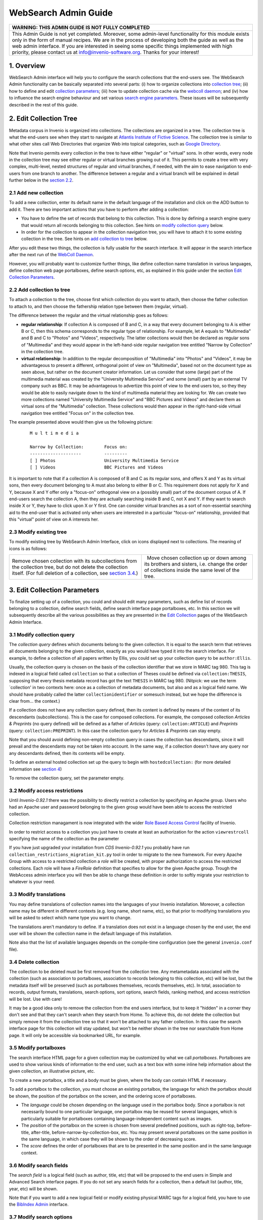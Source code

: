 .. _websearch-admin-guide:

WebSearch Admin Guide
=====================

+---------------------------------------------------------------------------+
| WARNING: THIS ADMIN GUIDE IS NOT FULLY COMPLETED                          |
+===========================================================================+
| This Admin Guide is not yet completed. Moreover, some admin-level         |
| functionality for this module exists only in the form of manual recipes.  |
| We are in the process of developing both the guide as well as the web     |
| admin interface. If you are interested in seeing some specific things     |
| implemented with high priority, please contact us at                      |
| info@invenio-software.org. Thanks for your interest!                      |
+---------------------------------------------------------------------------+

1. Overview
-----------

WebSearch Admin interface will help you to configure the search
collections that the end-users see. The WebSearch Admin functionality
can be basically separated into several parts: (i) how to organize
collections into `collection tree <#2>`__; (ii) how to define and edit
`collection parameters <#3>`__; (iii) how to update collection cache via
the `webcoll daemon <#4>`__; and (iv) how to influence the search engine
behaviour and set various `search engine parameters <#5>`__. These
issues will be subsequently described in the rest of this guide.

2. Edit Collection Tree
-----------------------

Metadata corpus in Invenio is organized into collections. The
collections are organized in a tree. The collection tree is what the
end-users see when they start to navigate at `Atlantis Institute of
Fictive Science <http://localhost:4000>`__. The collection tree is
similar to what other sites call Web Directories that organize Web into
topical categories, such as `Google
Directory <http://www.google.com/dirhp>`__.

Note that Invenio permits every collection in the tree to have either
"regular" or "virtual" sons. In other words, every node in the
collection tree may see either regular or virtual branches growing out
of it. This permits to create a tree with very complex, multi-level,
nested structures of regular and virtual branches, if needed, with the
aim to ease navigation to end-users from one branch to another. The
difference between a regular and a virtual branch will be explained in
detail further below in the `section 2.2 <#2.2>`__.

2.1 Add new collection
~~~~~~~~~~~~~~~~~~~~~~

To add a new collection, enter its default name in the default language
of the installation and click on the ADD button to add it. There are two
important actions that you have to perform after adding a collection:

-  You have to define the set of records that belong to this collection.
   This is done by defining a search engine query that would return all
   records belonging to this collection. See hints on `modify collection
   query <#3.1>`__ below.
-  In order for the collection to appear in the collection navigation
   tree, you will have to attach it to some existing collection in the
   tree. See hints on `add collection to tree <#2.2>`__ below.

After you edit these two things, the collection is fully usable for the
search interface. It will appear in the search interface after the next
run of the `WebColl Daemon <#4>`__.

However, you will probably want to customize further things, like define
collection name translation in various languages, define collection web
page portalboxes, define search options, etc, as explained in this guide
under the section `Edit Collection Parameters <#3>`__.

2.2 Add collection to tree
~~~~~~~~~~~~~~~~~~~~~~~~~~

To attach a collection to the tree, choose first which collection do you
want to attach, then choose the father collection to attach to, and then
choose the fathership relation type between them (regular, virtual).

The difference between the regular and the virtual relationship goes as
follows:

-  **regular relationship**: If collection A is composed of B and C, in
   a way that every document belonging to A is either B or C, then this
   schema corresponds to the regular type of relationship. For example,
   let A equals to "Multimedia" and B and C to "Photos" and "Videos",
   respectively. The latter collections would then be declared as
   regular sons of "Multimedia" and they would appear in the
   left-hand-side regular navigation tree entitled "Narrow by
   Collection" in the collection tree.
-  **virtual relationship**: In addition to the regular decomposition of
   "Multimedia" into "Photos" and "Videos", it may be advantageous to
   present a different, orthogonal point of view on "Multimedia", based
   not on the document type as seen above, but rather on the document
   creator information. Let us consider that some (large) part of the
   multimedia material was created by the "University Multimedia
   Service" and some (small) part by an external TV company such as BBC.
   It may be advantageous to advertize this point of view to the end
   users too, so they they would be able to easily navigate down to the
   kind of multimedia material they are looking for. We can create two
   more collections named "University Multimedia Service" and "BBC
   Pictures and Videos" and declare them as virtual sons of the
   "Multimedia" collection. These collections would then appear in the
   right-hand-side virtual navigation tree entitled "Focus on" in the
   collection tree.

The example presented above would then give us the following picture:

    ::

                M u l t i m e d i a

                Narrow by Collection:        Focus on:
                --------------------         ---------
                [ ] Photos                   University Multimedia Service
                [ ] Videos                   BBC Pictures and Videos

It is important to note that if a collection A is composed of B and C as
its regular sons, and offers X and Y as its virtual sons, then every
document belonging to A must also belong to either B or C. This
requirement does not apply for X and Y, because X and Y offer only a
"focus-on" orthogonal view on a (possibly small) part of the document
corpus of A. If end-users search the collection A, then they are
actually searching inside B and C, not X and Y. If they want to search
inside X or Y, they have to click upon X or Y first. One can consider
virtual branches as a sort of non-essential searching aid to the
end-user that is activated only when users are interested in a
particular "focus-on" relationship, provided that this "virtual" point
of view on A interests her.

2.3 Modify existing tree
~~~~~~~~~~~~~~~~~~~~~~~~

To modify existing tree by WebSearch Admin Interface, click on icons
displayed next to collections. The meaning of icons is as follows:

+--------------------------------------+--------------------------------------+
| |image0|                             | |image1|   |image2|                  |
| Remove chosen collection with its    | Move chosen collection up or down    |
| subcollections from the collection   | among its brothers and sisters, i.e. |
| tree, but do not delete the          | change the order of collections      |
| collection itself. (For full         | inside the same level of the tree.   |
| deletion of a collection, see        |                                      |
| `section 3.4 <#3.4>`__.)             |                                      |
+--------------------------------------+--------------------------------------+

3. Edit Collection Parameters
-----------------------------

To finalize setting up of a collection, you could and should edit many
parameters, such as define list of records belonging to a collection,
define search fields, define search interface page portalboxes, etc. In
this section we will subsequently describe all the various possibilities
as they are presented in the `Edit
Collection </admin/websearch/websearchadmin.py/editcollection?colID=1>`__
pages of the WebSearch Admin Interface.

3.1 Modify collection query
~~~~~~~~~~~~~~~~~~~~~~~~~~~

The *collection query* defines which documents belong to the given
collection. It is equal to the search term that retrieves all documents
belonging to the given collection, exactly as you would have typed it
into the search interface. For example, to define a collection of all
papers written by Ellis, you could set up your collection query to be
``author:Ellis``.

Usually, the collection query is chosen on the basis of the collection
identifier that we store in MARC tag 980. This tag is indexed in a
logical field called ``collection`` so that a collection of Theses could
be defined via ``collection:THESIS``, supposing that every thesis
metadata record has got the text ``THESIS`` in MARC tag 980. (Nitpick:
we use the term \`collection' in two contexts here: once as a collection
of metadata documents, but also and as a logical field name. We should
have probably called the latter ``collectionidentifier`` or somesuch
instead, but we hope the difference is clear from... the context.)

If a collection does not have any collection query defined, then its
content is defined by means of the content of its descendants
(subcollections). This is the case for composed collections. For
example, the composed collection *Articles & Preprints* (no query
defined) will be defined as a father of *Articles* (query:
``collection:ARTICLE``) and *Preprints* (query:
``collection:PREPRINT``). In this case the collection query for
*Articles & Preprints* can stay empty.

Note that you should avoid defining non-empty collection query in cases
the collection has descendants, since it will prevail and the
descendants may not be taken into account. In the same way, if a
collection doesn't have any query nor any descendants defined, then its
contents will be empty.

To define an external hosted collection set up the query to begin with
``hostedcollection:`` (for more detailed information see `section
4 <#4>`__)

To remove the collection query, set the parameter empty.

3.2 Modify access restrictions
~~~~~~~~~~~~~~~~~~~~~~~~~~~~~~

Until *Invenio-0.92.1* there was the possibility to directly restrict a
collection by specifying an Apache group. Users who had an Apache user
and password belonging to the given group would have been able to access
the restricted collection.

Collection restriction managament is now integrated with the wider `Role
Based Access Control <webaccess-admin-guide>`__ facility of Invenio.

In order to restrict access to a collection you just have to create at
least an authorization for the action ``viewrestrcoll`` specifying the
name of the collection as the parameter

If you have just upgraded your installation from *CDS Invenio-0.92.1*
you probably have run ``collection_restrictions_migration_kit.py`` tool
in order to migrate to the new framework. For every Apache Group with
access to a restricted collection a *role* will be created, with proper
authorization to access the restricted collections. Each role will have
a *FireRole* definition that specifies to allow for the given Apache
group. Trough the WebAccess admin interface you will then be able to
change these definition in order to softly migrate your restriction to
whatever is your need.

3.3 Modify translations
~~~~~~~~~~~~~~~~~~~~~~~

You may define translations of collection names into the languages of
your Invenio installation. Moreover, a collection name may be different
in different contexts (e.g. long name, short name, etc), so that prior
to modifying translations you will be asked to select which name type
you want to change.

The translations aren't mandatory to define. If a translation does not
exist in a language chosen by the end user, the end user will be shown
the collection name in the default language of this installation.

Note also that the list of available languages depends on the
compile-time configuration (see the general ``invenio.conf`` file).

3.4 Delete collection
~~~~~~~~~~~~~~~~~~~~~

The collection to be deleted must be first removed from the collection
tree. Any metametadata associated with the collection (such as
association to portalboxes, association to records belonging to this
collection, etc) will be lost, but the metadata itself will be preserved
(such as portalboxes themselves, records themselves, etc). In total,
association to records, output formats, translations, search options,
sort options, search fields, ranking method, and access restriction will
be lost. Use with care!

It may be a good idea only to remove the collection from the end users
interface, but to keep it "hidden" in a corner they don't see and that
they can't search when they search from Home. To achieve this, do not
delete the collection but simply remove it from the collection tree so
that it won't be attached to any father collection. In this case the
search interface page for this collection will stay updated, but won't
be neither shown in the tree nor searchable from Home page. It will only
be accessible via bookmarked URL, for example.

3.5 Modify portalboxes
~~~~~~~~~~~~~~~~~~~~~~

The search interface HTML page for a given collection may be customized
by what we call *portalboxes*. Portalboxes are used to show various
kinds of information to the end user, such as a text box with some
inline help information about the given collection, an illustrative
picture, etc.

To create a new portalbox, a title and a body must be given, where the
body can contain HTML if necessary.

To add a portalbox to the collection, you must choose an existing
portalbox, the language for which the portalbox should be shown, the
position of the portalbox on the screen, and the ordering score of
portalboxes.

-  The *language* could be chosen depending on the language used in the
   portalbox body. Since a portalbox is not necessarily bound to one
   particular language, one portalbox may be reused for several
   languages, which is particularly suitable for portalboxes containing
   language-independent content such as images.
-  The *position* of the portalbox on the screen is chosen from several
   predefined positions, such as right-top, before-title, after-title,
   before-narrow-by-collection-box, etc. You may present several
   portalboxes on the same position in the same language, in which case
   they will be shown by the order of decreasing score.
-  The *score* defines the order of portalboxes that are to be presented
   in the same position and in the same language context.

3.6 Modify search fields
~~~~~~~~~~~~~~~~~~~~~~~~

The *search field* is a logical field (such as author, title, etc) that
will be proposed to the end users in Simple and Advanced Search
interface pages. If you do not set any search fields for a collection,
then a default list (author, title, year, etc) will be shown.

Note that if you want to add a new logical field or modify existing
physical MARC tags for a logical field, you have to use the `BibIndex
Admin </admin/bibindex/bibindexadmin.py>`__
interface.

3.7 Modify search options
~~~~~~~~~~~~~~~~~~~~~~~~~

The *search option* is like `search field <#3.6>`__ in a way that it
permits the end user to narrow down his search to some logical field
such as "subject", but unlike with the search field the user is not
required to type his query in a free text form; rather, the search
interface proposes to the end user several interesting predefined values
prepared by the administrators that the end user may choose from. For
example, an "author search" concept is a good example of search field
usage, since there is plenty of author names to be matched, so that the
end users would usually type the name they wish to find in free text
form; while a "subject search" concept is a good example for search
option usage, since usually there is a limited number of subjects in the
system given by local subject classification scheme, that the end users
do not necessarily know about and that they are free to choose from a
list. As a rule of thumb, the search field concept denotes the case of
unlimited number possibilites of distinct values to be matched in a
given field (e.g. author, title, keyword); while the search option
concept denotes the case of only a handful or so distinct values to be
matched in a given field (e.g. subject, division, year).

Search options are shown in the "Advanced Search" interfaces only, while
search fields are shown both in "Simple Search" and "Advanced Search"
interface. (Although if you want to add a search option to the "Simple
Search" interface, you can achieve it by creating appropriate HTML code
in a `portalbox <#3.5>`__.) The search options order, as well as the
order of search option values, may be defined by means of 'move' arrows
in the WebSearch Admin interface.

To add a new search option, a field name must first be chosen (for
example "subject") and then a list of possible field values must be
entered (for example "Mathematics", "Physics", "Chemistry", "Biology",
etc). Note that if you want to add a new logical field or modify
existing physical MARC tags for a logical field, you have to use the
`BibIndex
Admin </admin/bibindex/bibindexadmin.py>`__
interface.

3.8 Modify sort options
~~~~~~~~~~~~~~~~~~~~~~~

You may define a list of logical fields that the end users will be able
to choose for the sorting purposes. For example, "first author" or
"year". If you don't select anything, a default list (author, title,
year, etc) will be shown.

Note that if you want to add a new logical field or modify existing
physical MARC tags for a logical field, you have to use the `BibIndex
Admin </admin/bibindex/bibindexadmin.py>`__
interface.

3.9 Modify rank options
~~~~~~~~~~~~~~~~~~~~~~~

To enable a certain rank method for a collection, select the method from
the "enable rank method" box and add it. The documents in this
collection will then be included in the ranking sets the next time the
BibRank daemon will run. To disable a method the process is the same,
but select the method from the 'disable rank method' box.

Note that if you want to add new ranking method or modify existing
ranking method, you have to use the `BibRank
Admin </admin/bibrank/bibrankadmin.py>`__
interface.

3.10 Modify output formats
~~~~~~~~~~~~~~~~~~~~~~~~~~

Each collection may have several output formats defined. The end users
will be able to choose a format they want to see their search results
list in. Most formats like HTML brief or XML Dublin Core are interesting
for each collection, but some formats like HTML portfolio are only
interesting for Photographs collection, not for Articles collection. The
interface will permit you to choose the formats appropriate for a given
collection. The order of formats can be changed using the 'move' arrows.

Note that if you want to add new output format ('behaviour') or modify
existing output format, you have to use the `BibFormat
Admin </admin/bibformat/bibformatadmin.py>`__
interface.

3.11 Configuration of related external collections
~~~~~~~~~~~~~~~~~~~~~~~~~~~~~~~~~~~~~~~~~~~~~~~~~~

You can customize each collection to provide your users an additional
source of information external to your repository: in a *book*
collection you might want for example to provide a link to *Amazon*
items corresponding to the user's query. Futhermore, for some external
services only, you can set the collection to display the results
directly in Invenio search results page.

The following settings are available:

Disabled

The external collection is not shown to the user.

See also

A link to the external collection listing the items corresponding to
user's query is displayed (only once a query has been performed).

External search

User can ask to perform a search in parallel on your repository and on
the external collection. Results are shown in the Invenio search results
page. Not available for all external collections.

External search checked

Same as above, but the external collection is searched by default. Not
available for all external collections.

You can also apply the settings to sub-collections, by checking the
"*Apply also to daughter collections*\ " checkboxes when you apply your
modifications.

Note that in case you have defined an external hosted collection and you
are in fact configuring its related external collections there is no
restriction on setting even itself as "*See also*\ ", "*External
search*\ " or "*External search checked*\ "; directly or recursively via
the "*Apply also to daughter collections*\ " option. It is up entirely
to the admin to keep a clean and consistent installation (for more
detailed information see `section 4 <#4>`__).

3.12 Detailed record page options
~~~~~~~~~~~~~~~~~~~~~~~~~~~~~~~~~

These settings let you define how the detailed view (such as
/record/1) of records in this collection will look
like. More details are available in the `WebStyle admin
guide </help/admin/webstyle-admin-guide#det_page>`__.

Please note that since a record might belong to several collections,
conflicts between collection settings might occur. This is especially
true in the case of *virtual* collections. It is therefore the settings
of the *primary collection* of the record which are applied.

4. External and Hosted Collections
----------------------------------

External and hosted collections are a way to provide your users with
additional sources of information. The simplest option is the "*See
also*\ " one: it provides a link to the external collection listing the
items corresponding to the user's query. Another option is to set up the
external collection an "*External search [checked]*\ ". This option
implies a parser implemented for that external collection and allows the
user to perform a parallel search on your repository and on that of the
external collection. Read more on how to set up the above options in
section `section 3.11 <#3.11>`__. Also please note that some external
resourses might be under copyright restrictions.

Another, more advanced option, are the external hosted collections. The
purpose of these collections is to behave just as if they were local
ones. That means the admin should set them up as local collections and
attach them to the tree. These collections however are not meant to
store their records locally but rather to produce them on the fly when
asked to. Once attached to the tree an external hosted collection
appears in the search home page along with its number of records and a
small graphic (arrow in this case) to indicate their being external.

The admin should define a new external collection (any of the above
options) starting with the ``websearch_external_collections_config.py``
file, which consists basically of a python dictionary. Let us go through
the process of defining a new external collection, starting from the
dictionary:

- add a new ``key:value`` pair to the dictionary. The key is the name
  of the external collection (eg. Amazon Books). The value is another
  python dictionary with the parameters of the external collection.
  Let's go through these parameters in ``key:value`` pairs:

- ``'engine':the_name_of_engine``
  The name of the search engine (no spaces or special characters
  allowed and its implemented python class (eg. for the
  'AmazonBooks' engine the corresponding class should be named
  AmazonBooksSearchEngine). If not defined the default
  ExternalSearchEngine class will be used.

- ``'base_url':the_base_url_of_the_external_collection``
  The base url of the external collection, used to create actual
  hyper references to the external collection (eg.
  'http://books.amazon.com/' , 'http://www.amazon.com/books/').

- ``'search_url':the_search_url_of_the_external_collection``
  The search url of the external collection, to which the search
  terms will be later appended and therefore looked up (eg.
  'http://books.amazon.com/search.php?title=' ,
  'http://www.amazon.com/books/lookup.asp?book=').

- ``'parser_params':dictionary_of_the_parameters_of_the_parser``
  The parameters to be passed to the parser. This way a parser can
  be dynamically reused for different external collections upon
  defining different settings. Let's go through the various
  parameters:

- ``'host':the_host_of_the_external_collection``
  The host of the external collection is used to correct the
  urls when printing out its results (eg. 'books.amazon.com',
  'www.amazon.com').

- ``'path':the_path_on_the_host_of_the_external_collection``
  The path, along with the host of the external collection, is
  used to correct the urls when printing out its results (eg. '',
  'books/').

- ``'parser':the_actual_parser_class``
  The actual parser class to be used by the external collection
  engine. It should be imported at the beggining of this
  configuration file (eg.
  AmazonBooksExternalCollectionResultsParser,
  AmazonExternalCollectionResultsParser).

- ``'fetch_format':the_format_to_be_used_to_fetch_data``
  Usually an abbreviated string that defines the format in which
  the data should be fetched. The parser must be able to parse
  this format (eg. 'hb', 'xm').

- ``'num_results_regex_str':the_regular_expression_for_the_number_of_results``
  The regular expression used to calculate the returned number
  of results when the external collection is queried (eg.
  r'\ **([0-9,]+?)** records found'). Should preferably be a
  python raw string.

- ``'num_results_regex_str':the_regular_expression_for_the_total_number_of_records``
  The regular expression used to calculate the total number of
  records of an external collection (eg. r'Searching
  **([0-9,]+?)** records in total'). This is to be used by
  external hosted collections that present their total number of
  records in the search home page. Should preferably be a python
  raw string.

- ``'nbrecs_url':the_url_that_provides_the_total_number_of_records``
  The url that provides information on the total number of
  records of an external collection (eg.
  'http://books.amazon.com/search.php?show\_all=yes'). The
  regular expression defined above will be used on the contents
  of this url. Again, this is to be used by external hosted
  collections that present their total number of records in the
  search home page.

Once the dictionary ``key:value`` pair has been added for the new
external collection the admin should implement (or simply use if already
implemented) the search engine python class defined for this external
collection. For the "*See also*\ " option the above steps are
sufficient. If the admin wants to enable the "*External search
[checked]*\ " option as well a parser must be (or have been)
implemented. Finally to set up an external hosted collection the admin
also has to create a new local collection named exactly as the key of
the external hosted collection's ``key:value`` pair in the python
dictionary. The new local collection's query has to begin with
``hostedcollection:`` (under the current configuration it is sufficient
for the query of any external hosted collection to just be defined as
``hostedcollection:``) and the collection itself has to be attached to
the tree to be visible in the search home page. Note that due to the
nature of external hosted collections their corresponding local
collections cannot have any other collections as sons; in other words
they shouldn't have any other branches growing from them.

5. Webcoll Status
-----------------

WebColl is the daemon that normally periodically runs via
`BibSched </help/admin/bibsched-admin-guide>`__ and
that updates the collection cache with the collection parameters
configured in the previous section. Alternatively to running webcoll via
BibSched, you can also run it any time you want from the command line,
either for all collections or for selected collection only. See the
--help option.

The WebSearch Admin interface has got a WebColl Status menu that shows
when the collection cache was last updated and when the next update is
scheduled. It warns in case something suspicious was discovered.

6. Collections Status
---------------------

The Collection Status menu of the WebSearch Admin interface shows the
list of all collections and checks if there is anything wrong regarding
configuration of collections, together with the languages the collection
name has been translated into, etc. Here is the detailed explanation of
the functionality:

**ID**
  ID of the collection.

**Name**
  Name of the collection.

**Query**
  The collection definition query. Note that it should be empty if a
  collection got subcollections. If not, then a query is needed.

**Subcollections**
  The subcollections that the collection is composed of. Note that a
  collection which got defined by a query should not have any
  subcollections.

**Restricted**
  A restricted collection can only be accessed by users belonging to
  the Apache groups mentioned in this column.

**Hosted**
  A hosted collection is practicly an external one behaving just as if
  it were local.

**I18N**
  Show which languages the collection name has been translated into.

**Status**
  If no errors was found, *OK* is displayed for each collection. If an
  error was found, then an error number and short message are shown.
  The meaning of the error messages is the following: *1:Conflict*
  means that the collection was defined via a query but also via
  subcollections too; *2:Empty* means that the collection wasn't
  defined neither via query nor via subcollections.

7. Check External Collections
-----------------------------

The Check External Collections menu of the WebSearch Admin interface is
a simple tool to check and control the consistency of the external
collections the user has defined. External collections exist both in
their own database table as well in a user defined configuration file.
This tool will check the consistency between the two and report back to
the user giving them the option to fix any potential inconsistencies.

8. Edit Search Engine Parameters
--------------------------------

9. Search Engine Cache
----------------------

10. Additional Information
--------------------------

`WebSearch
Internals </help/hacking/search-engine-internals>`__

.. |image0| image:: /_static/iconcross.gif
.. |image1| image:: /_static/arrow_up.gif
.. |image2| image:: /_static/arrow_down.gif
.. |image3| image:: /_static/move_from.gif
.. |image4| image:: /_static/move_to.gif
